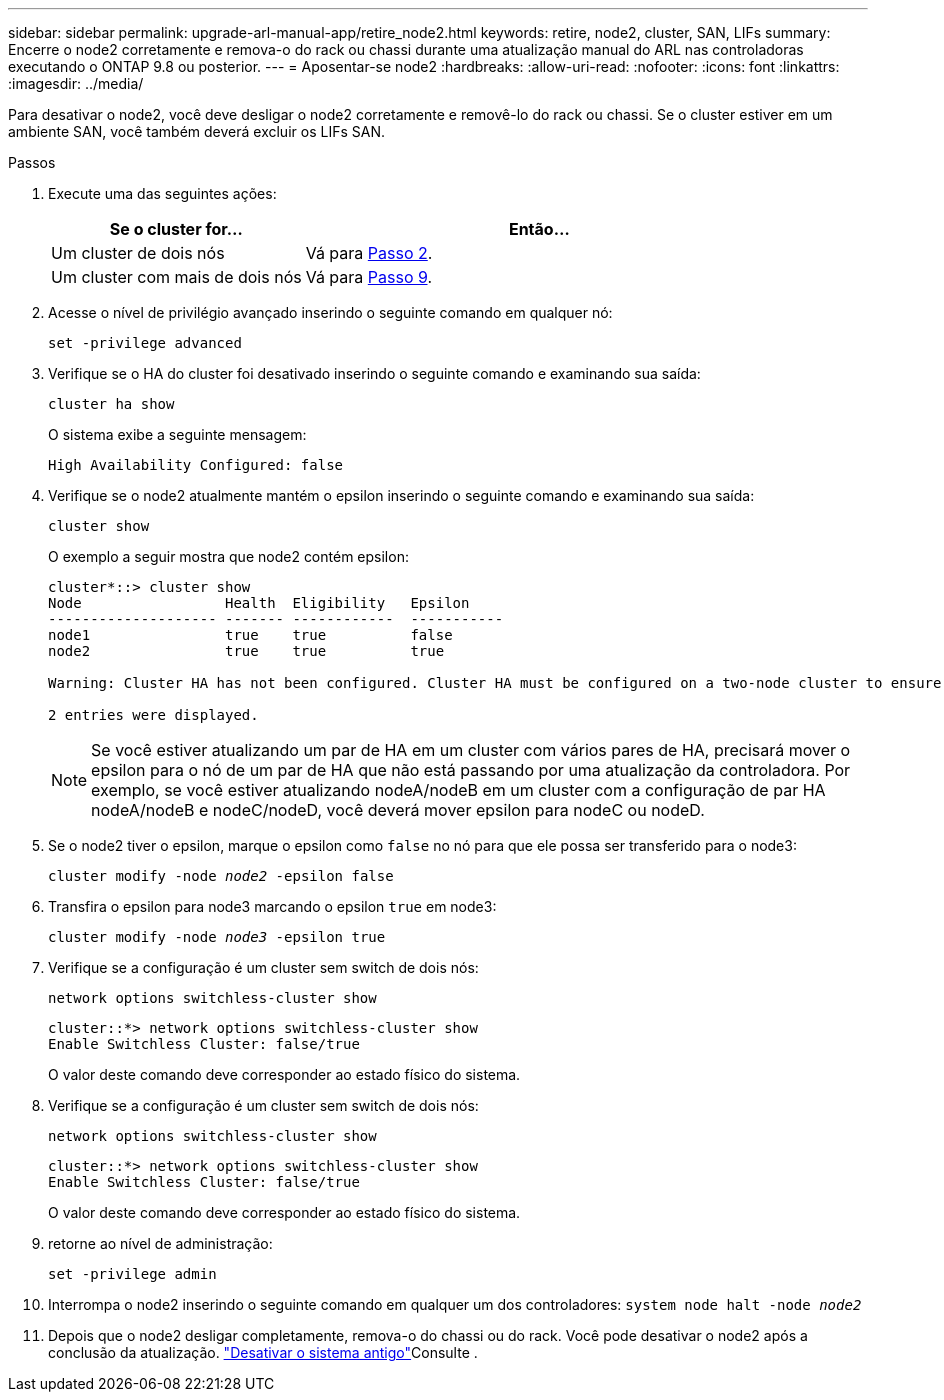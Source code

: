 ---
sidebar: sidebar 
permalink: upgrade-arl-manual-app/retire_node2.html 
keywords: retire, node2, cluster, SAN, LIFs 
summary: Encerre o node2 corretamente e remova-o do rack ou chassi durante uma atualização manual do ARL nas controladoras executando o ONTAP 9.8 ou posterior. 
---
= Aposentar-se node2
:hardbreaks:
:allow-uri-read: 
:nofooter: 
:icons: font
:linkattrs: 
:imagesdir: ../media/


[role="lead"]
Para desativar o node2, você deve desligar o node2 corretamente e removê-lo do rack ou chassi. Se o cluster estiver em um ambiente SAN, você também deverá excluir os LIFs SAN.

.Passos
. Execute uma das seguintes ações:
+
[cols="35,65"]
|===
| Se o cluster for... | Então... 


| Um cluster de dois nós | Vá para <<man_retire_2_Step2,Passo 2>>. 


| Um cluster com mais de dois nós | Vá para <<man_retire_2_Step9,Passo 9>>. 
|===
. [[man_remove_2_Step2]]Acesse o nível de privilégio avançado inserindo o seguinte comando em qualquer nó:
+
`set -privilege advanced`

. Verifique se o HA do cluster foi desativado inserindo o seguinte comando e examinando sua saída:
+
`cluster ha show`

+
O sistema exibe a seguinte mensagem:

+
[listing]
----
High Availability Configured: false
----
. Verifique se o node2 atualmente mantém o epsilon inserindo o seguinte comando e examinando sua saída:
+
`cluster show`

+
O exemplo a seguir mostra que node2 contém epsilon:

+
[listing]
----
cluster*::> cluster show
Node                 Health  Eligibility   Epsilon
-------------------- ------- ------------  -----------
node1                true    true          false
node2                true    true          true

Warning: Cluster HA has not been configured. Cluster HA must be configured on a two-node cluster to ensure data access availability in the event of storage failover. Use the "cluster ha modify -configured true" command to configure cluster HA.

2 entries were displayed.
----
+

NOTE: Se você estiver atualizando um par de HA em um cluster com vários pares de HA, precisará mover o epsilon para o nó de um par de HA que não está passando por uma atualização da controladora. Por exemplo, se você estiver atualizando nodeA/nodeB em um cluster com a configuração de par HA nodeA/nodeB e nodeC/nodeD, você deverá mover epsilon para nodeC ou nodeD.

. Se o node2 tiver o epsilon, marque o epsilon como `false` no nó para que ele possa ser transferido para o node3:
+
`cluster modify -node _node2_ -epsilon false`

. Transfira o epsilon para node3 marcando o epsilon `true` em node3:
+
`cluster modify -node _node3_ -epsilon true`

. Verifique se a configuração é um cluster sem switch de dois nós:
+
`network options switchless-cluster show`

+
[listing]
----
cluster::*> network options switchless-cluster show
Enable Switchless Cluster: false/true
----
+
O valor deste comando deve corresponder ao estado físico do sistema.

. Verifique se a configuração é um cluster sem switch de dois nós:
+
`network options switchless-cluster show`

+
[listing]
----
cluster::*> network options switchless-cluster show
Enable Switchless Cluster: false/true
----
+
O valor deste comando deve corresponder ao estado físico do sistema.

. [[man_remove_2_Step9]]retorne ao nível de administração:
+
`set -privilege admin`

. Interrompa o node2 inserindo o seguinte comando em qualquer um dos controladores:
`system node halt -node _node2_`
. Depois que o node2 desligar completamente, remova-o do chassi ou do rack. Você pode desativar o node2 após a conclusão da atualização. link:decommission_old_system.html["Desativar o sistema antigo"]Consulte .

